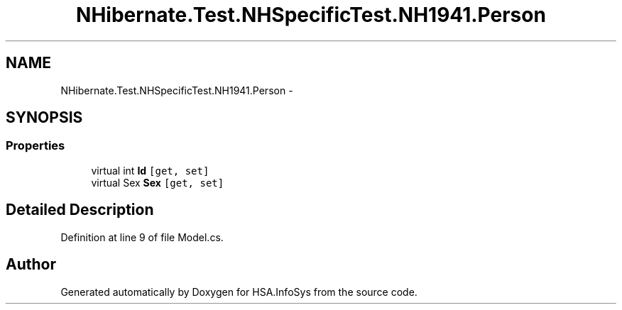 .TH "NHibernate.Test.NHSpecificTest.NH1941.Person" 3 "Fri Jul 5 2013" "Version 1.0" "HSA.InfoSys" \" -*- nroff -*-
.ad l
.nh
.SH NAME
NHibernate.Test.NHSpecificTest.NH1941.Person \- 
.SH SYNOPSIS
.br
.PP
.SS "Properties"

.in +1c
.ti -1c
.RI "virtual int \fBId\fP\fC [get, set]\fP"
.br
.ti -1c
.RI "virtual Sex \fBSex\fP\fC [get, set]\fP"
.br
.in -1c
.SH "Detailed Description"
.PP 
Definition at line 9 of file Model\&.cs\&.

.SH "Author"
.PP 
Generated automatically by Doxygen for HSA\&.InfoSys from the source code\&.
